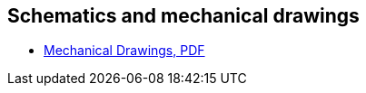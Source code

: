 
== Schematics and mechanical drawings

* https://datasheets.raspberrypi.com/rpi5/raspberry-pi-5-mechanical-drawing.pdf[Mechanical Drawings, PDF]